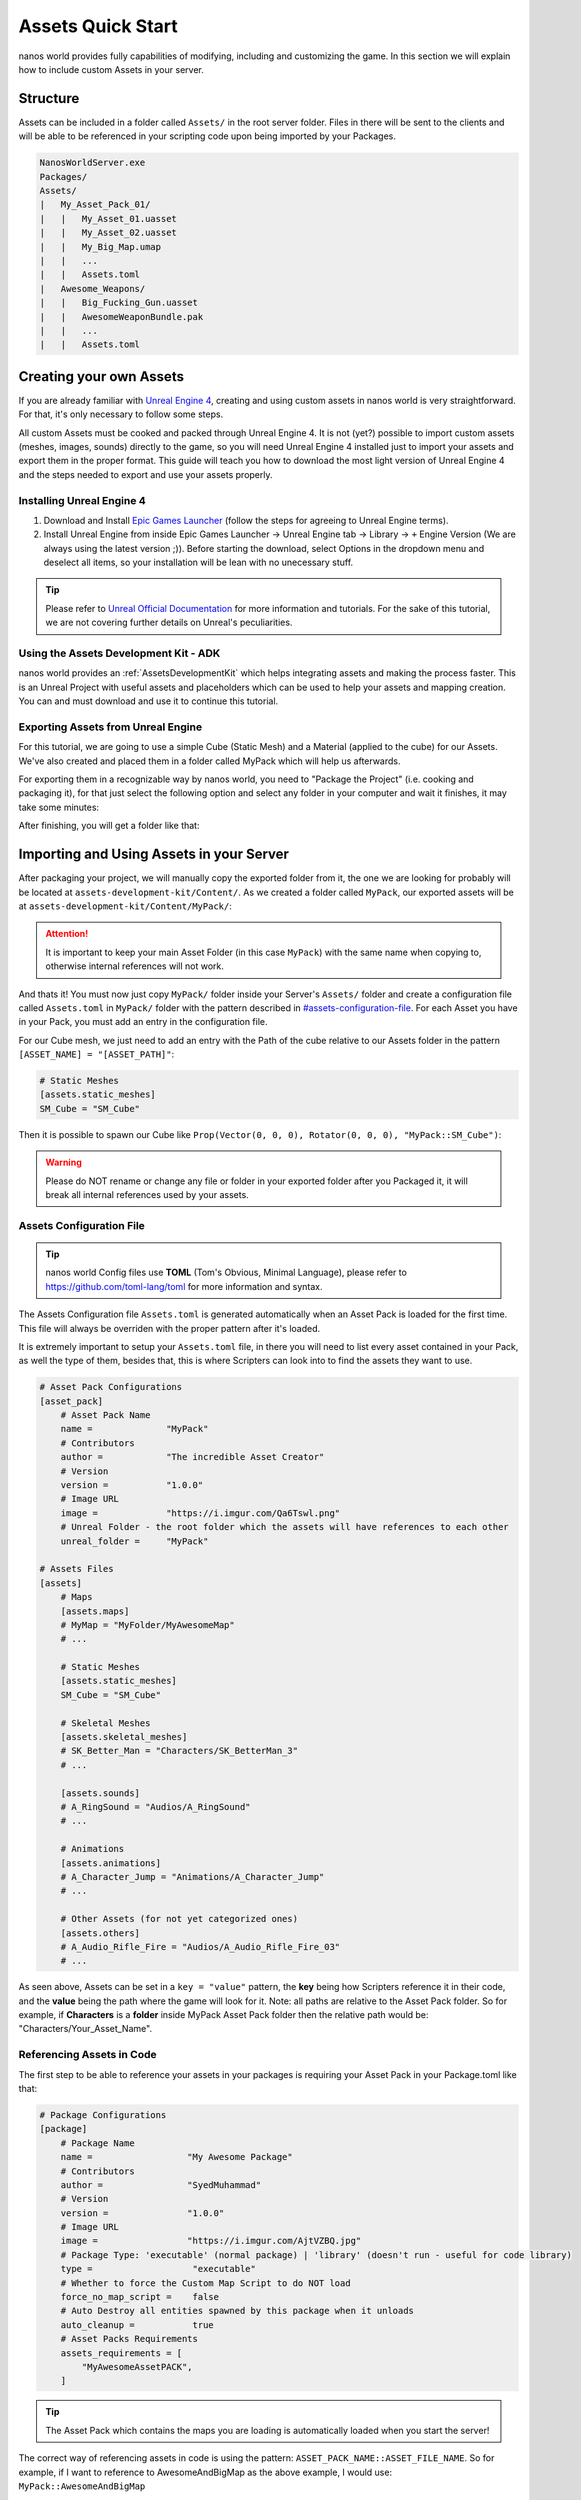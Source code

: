 .. _AssetsQuickStart:

******************
Assets Quick Start
******************

nanos world provides fully capabilities of modifying, including and customizing the game. In this section we will explain how to include custom Assets in your server.


Structure
---------

Assets can be included in a folder called ``Assets/`` in the root server folder. Files in there will be sent to the clients and will be able to be referenced in your scripting code upon being imported by your Packages.

.. code-block:: javascript

	NanosWorldServer.exe
	Packages/
	Assets/
	|   My_Asset_Pack_01/
	|   |   My_Asset_01.uasset
	|   |   My_Asset_02.uasset
	|   |   My_Big_Map.umap
	|   |   ...
	|   |   Assets.toml
	|   Awesome_Weapons/
	|   |   Big_Fucking_Gun.uasset
	|   |   AwesomeWeaponBundle.pak
	|   |   ...
	|   |   Assets.toml


Creating your own Assets
------------------------

If you are already familiar with `Unreal Engine 4 <https://www.unrealengine.com>`_, creating and using custom assets in nanos world is very straightforward. For that, it's only necessary to follow some steps.

All custom Assets must be cooked and packed through Unreal Engine 4. It is not (yet?) possible to import custom assets (meshes, images, sounds) directly to the game, so you will need Unreal Engine 4 installed just to import your assets and export them in the proper format. This guide will teach you how to download the most light version of Unreal Engine 4 and the steps needed to export and use your assets properly.


Installing Unreal Engine 4
~~~~~~~~~~~~~~~~~~~~~~~~~~

1. Download and Install `Epic Games Launcher <https://www.unrealengine.com/en-US/download/ue_non_games>`_ (follow the steps for agreeing to Unreal Engine terms).
2. Install Unreal Engine from inside Epic Games Launcher -> Unreal Engine tab -> Library -> ``+`` Engine Version (We are always using the latest version ;)). Before starting the download, select Options in the dropdown menu and deselect all items, so your installation will be lean with no unecessary stuff.

.. tip:: Please refer to `Unreal Official Documentation <https://docs.unrealengine.com/en-US/GettingStarted>`_ for more information and tutorials. For the sake of this tutorial, we are not covering further details on Unreal's peculiarities.


Using the Assets Development Kit - ADK
~~~~~~~~~~~~~~~~~~~~~~~~~~~~~~~~~~~~~~

nanos world provides an :ref:`AssetsDevelopmentKit` which helps integrating assets and making the process faster. This is an Unreal Project with useful assets and placeholders which can be used to help your assets and mapping creation. You can and must download and use it to continue this tutorial.


Exporting Assets from Unreal Engine
~~~~~~~~~~~~~~~~~~~~~~~~~~~~~~~~~~~

For this tutorial, we are going to use a simple Cube (Static Mesh) and a Material (applied to the cube) for our Assets. We've also created and placed them in a folder called MyPack which will help us afterwards.

.. image:: https://i.imgur.com/H5x15qE.png

.. image:: https://i.imgur.com/jcwWd0L.png

For exporting them in a recognizable way by nanos world, you need to "Package the Project" (i.e. cooking and packaging it), for that just select the following option and select any folder in your computer and wait it finishes, it may take some minutes:

.. image:: https://i.imgur.com/h0fMzGa.png

.. image:: https://i.imgur.com/ImGjShf.png

After finishing, you will get a folder like that:

.. image:: https://i.imgur.com/FnUex4P.png


Importing and Using Assets in your Server
-----------------------------------------

After packaging your project, we will manually copy the exported folder from it, the one we are looking for probably will be located at ``assets-development-kit/Content/``. As we created a folder called ``MyPack``, our exported assets will be at ``assets-development-kit/Content/MyPack/``:

.. attention:: It is important to keep your main Asset Folder (in this case ``MyPack``) with the same name when copying to, otherwise internal references will not work.

.. image:: https://i.imgur.com/BIzXctE.png

And thats it! You must now just copy ``MyPack/`` folder inside your Server's ``Assets/`` folder and create a configuration file called ``Assets.toml`` in ``MyPack/`` folder with the pattern described in `<#assets-configuration-file>`_. For each Asset you have in your Pack, you must add an entry in the configuration file.

For our Cube mesh, we just need to add an entry with the Path of the cube relative to our Assets folder in the pattern ``[ASSET_NAME] = "[ASSET_PATH]"``:

.. code-block:: toml

    # Static Meshes
    [assets.static_meshes]
    SM_Cube = "SM_Cube"

Then it is possible to spawn our Cube like ``Prop(Vector(0, 0, 0), Rotator(0, 0, 0), "MyPack::SM_Cube")``:

.. image:: https://i.imgur.com/H0B7WWp.png

.. warning:: Please do NOT rename or change any file or folder in your exported folder after you Packaged it, it will break all internal references used by your assets.


Assets Configuration File
~~~~~~~~~~~~~~~~~~~~~~~~~

.. tip:: nanos world Config files use **TOML** (Tom's Obvious, Minimal Language), please refer to https://github.com/toml-lang/toml for more information and syntax.

The Assets Configuration file ``Assets.toml`` is generated automatically when an Asset Pack is loaded for the first time. This file will always be overriden with the proper pattern after it's loaded.

It is extremely important to setup your ``Assets.toml`` file, in there you will need to list every asset contained in your Pack, as well the type of them, besides that, this is where Scripters can look into to find the assets they want to use.

.. code-block:: toml

    # Asset Pack Configurations
    [asset_pack]
        # Asset Pack Name
        name =              "MyPack"
        # Contributors
        author =            "The incredible Asset Creator"
        # Version
        version =           "1.0.0"
        # Image URL
        image =             "https://i.imgur.com/Qa6Tswl.png"
        # Unreal Folder - the root folder which the assets will have references to each other
        unreal_folder =     "MyPack"

    # Assets Files
    [assets]
        # Maps
        [assets.maps]
        # MyMap = "MyFolder/MyAwesomeMap"
        # ...

        # Static Meshes
        [assets.static_meshes]
        SM_Cube = "SM_Cube"

        # Skeletal Meshes
        [assets.skeletal_meshes]
        # SK_Better_Man = "Characters/SK_BetterMan_3"
        # ...

        [assets.sounds]
        # A_RingSound = "Audios/A_RingSound"
        # ...

        # Animations
        [assets.animations]
        # A_Character_Jump = "Animations/A_Character_Jump"
        # ...

        # Other Assets (for not yet categorized ones)
        [assets.others]
        # A_Audio_Rifle_Fire = "Audios/A_Audio_Rifle_Fire_03"
        # ...
        


As seen above, Assets can be set in a ``key = "value"`` pattern, the **key** being how Scripters reference it in their code, and the **value** being the path where the game will look for it. Note: all paths are relative to the Asset Pack folder. So for example, if **Characters** is a **folder** inside MyPack Asset Pack folder then the relative path would be: "Characters/Your_Asset_Name".


Referencing Assets in Code
~~~~~~~~~~~~~~~~~~~~~~~~~~

The first step to be able to reference your assets in your packages is requiring your Asset Pack in your Package.toml like that:

.. code-block:: toml

    # Package Configurations
    [package]
        # Package Name
        name =                  "My Awesome Package"
        # Contributors
        author =                "SyedMuhammad"
        # Version
        version =               "1.0.0"
        # Image URL
        image =                 "https://i.imgur.com/AjtVZBQ.jpg"
        # Package Type: 'executable' (normal package) | 'library' (doesn't run - useful for code library)
        type =                   "executable"
        # Whether to force the Custom Map Script to do NOT load
        force_no_map_script =    false
        # Auto Destroy all entities spawned by this package when it unloads
        auto_cleanup =           true
        # Asset Packs Requirements
        assets_requirements = [
            "MyAwesomeAssetPACK",
        ]

.. tip:: The Asset Pack which contains the maps you are loading is automatically loaded when you start the server!


The correct way of referencing assets in code is using the pattern: ``ASSET_PACK_NAME::ASSET_FILE_NAME``. So for example, if I want to reference to AwesomeAndBigMap as the above example, I would use: ``MyPack::AwesomeAndBigMap``

.. note:: The key ``ASSET_PACK_NAME`` is the Asset Pack's folder name.


Going Further
-------------

.. raw:: html

	<script>
		DrawCard(
			"../modding/index.html",
			"https://uploads.jovemnerd.com.br/wp-content/uploads/2019/03/thomas-re2-1210x540.png",
			"Modding Overview",
			"Learn how modding in possible in nanos world."
		);

		DrawCard(
			"../modding/NanosWorldDefaultPack.html",
			"https://cdn.arstechnica.net/wp-content/uploads/2015/09/IBC-facebook-1200x630-398254359.png",
			"nanos world Assets Pack",
			"Check it out all assets already included in the base game."
		);
	</script>
